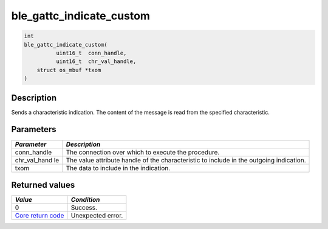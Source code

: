 ble\_gattc\_indicate\_custom
----------------------------

.. code:: c

    int
    ble_gattc_indicate_custom(
              uint16_t  conn_handle,
              uint16_t  chr_val_handle,
        struct os_mbuf *txom
    )

Description
~~~~~~~~~~~

Sends a characteristic indication. The content of the message is read
from the specified characteristic.

Parameters
~~~~~~~~~~

+----------------+------------------+
| *Parameter*    | *Description*    |
+================+==================+
| conn\_handle   | The connection   |
|                | over which to    |
|                | execute the      |
|                | procedure.       |
+----------------+------------------+
| chr\_val\_hand | The value        |
| le             | attribute handle |
|                | of the           |
|                | characteristic   |
|                | to include in    |
|                | the outgoing     |
|                | indication.      |
+----------------+------------------+
| txom           | The data to      |
|                | include in the   |
|                | indication.      |
+----------------+------------------+

Returned values
~~~~~~~~~~~~~~~

+-----------------------------------------------------------------------+---------------------+
| *Value*                                                               | *Condition*         |
+=======================================================================+=====================+
| 0                                                                     | Success.            |
+-----------------------------------------------------------------------+---------------------+
| `Core return code <../../ble_hs_return_codes/#return-codes-core>`__   | Unexpected error.   |
+-----------------------------------------------------------------------+---------------------+
